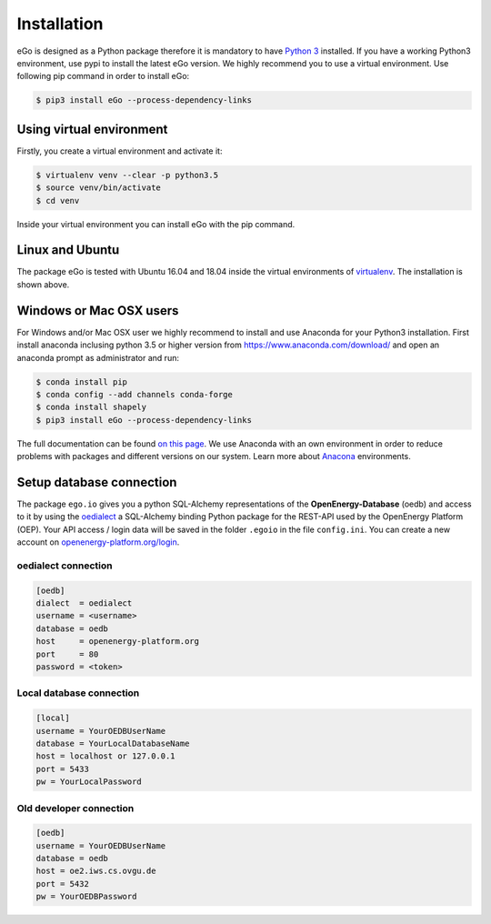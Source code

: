 ============
Installation
============
eGo is designed as a Python package therefore it is mandatory to have
`Python 3 <https://www.python.org/downloads/.>`_ installed. If you have a
working Python3 environment, use pypi to install the latest eGo version.
We highly recommend you to use a virtual environment. Use following pip
command in order to install eGo:

.. code-block:: bash

  $ pip3 install eGo --process-dependency-links



Using virtual environment
=========================

Firstly, you create a virtual environment and activate it:

.. code-block:: bash

   $ virtualenv venv --clear -p python3.5
   $ source venv/bin/activate
   $ cd venv

Inside your virtual environment you can install eGo with the pip command.

Linux and Ubuntu
================

The package eGo is tested with Ubuntu 16.04 and 18.04 inside the virtual
environments of `virtualenv <https://virtualenv.pypa.io/en/stable/>`_.
The installation is shown above.



Windows or Mac OSX users
========================

For Windows and/or Mac OSX user we highly recommend to install and use Anaconda
for your Python3 installation. First install anaconda inclusing python 3.5 or
higher version from https://www.anaconda.com/download/ and open an anaconda
prompt as administrator and run:

.. code-block:: bash

  $ conda install pip
  $ conda config --add channels conda-forge
  $ conda install shapely
  $ pip3 install eGo --process-dependency-links

The full documentation can be found
`on this page <https://docs.anaconda.com/anaconda/install/>`_. We use Anaconda
with an own environment in order to reduce problems with packages and different
versions on our system. Learn more about
`Anacona <https://conda.io/docs/user-guide/tasks/manage-environments.html>`_
environments.



Setup database connection
=========================
The package ``ego.io`` gives you a python SQL-Alchemy representations of
the **OpenEnergy-Database**  (oedb) and access to it by using the
`oedialect <https://github.com/openego/oedialect>`_ a SQL-Alchemy binding
Python package for the REST-API used by the OpenEnergy Platform (OEP). Your API
access / login data will be saved in the folder ``.egoio`` in the file
``config.ini``. You can create a new account on
`openenergy-platform.org/login <http://openenergy-platform.org/login/>`_.


oedialect connection
--------------------

.. code-block:: bash

  [oedb]
  dialect  = oedialect
  username = <username>
  database = oedb
  host     = openenergy-platform.org
  port     = 80
  password = <token>


Local database connection
-------------------------

.. code-block:: bash

   [local]
   username = YourOEDBUserName
   database = YourLocalDatabaseName
   host = localhost or 127.0.0.1
   port = 5433
   pw = YourLocalPassword



Old developer connection
------------------------

.. code-block:: bash

  [oedb]
  username = YourOEDBUserName
  database = oedb
  host = oe2.iws.cs.ovgu.de
  port = 5432
  pw = YourOEDBPassword
